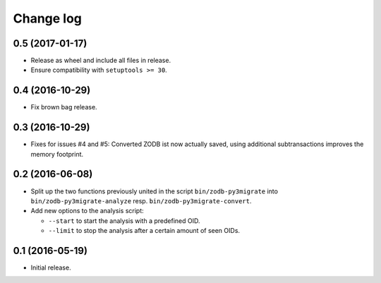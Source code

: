 ==========
Change log
==========

0.5 (2017-01-17)
================

- Release as wheel and include all files in release.

- Ensure compatibility with ``setuptools >= 30``.


0.4 (2016-10-29)
================

- Fix brown bag release.


0.3 (2016-10-29)
================

- Fixes for issues #4 and #5: Converted ZODB ist now actually saved,
  using additional subtransactions improves the memory footprint.


0.2 (2016-06-08)
================

- Split up the two functions previously united in the script
  ``bin/zodb-py3migrate`` into ``bin/zodb-py3migrate-analyze`` resp.
  ``bin/zodb-py3migrate-convert``.

- Add new options to the analysis script:

  - ``--start`` to start the analysis with a predefined OID.

  - ``--limit`` to stop the analysis after a certain amount of seen OIDs.

0.1 (2016-05-19)
================

* Initial release.
